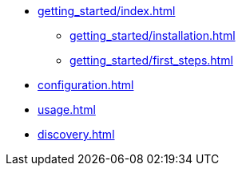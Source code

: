 ** xref:getting_started/index.adoc[]
*** xref:getting_started/installation.adoc[]
*** xref:getting_started/first_steps.adoc[]
** xref:configuration.adoc[]
** xref:usage.adoc[]
** xref:discovery.adoc[]
